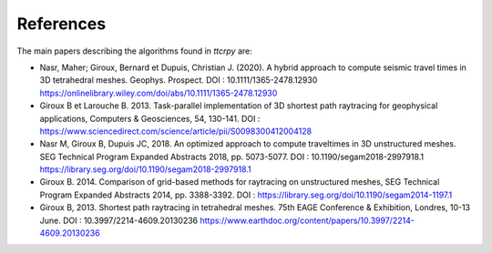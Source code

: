 .. _references:

##########
References
##########

The main papers describing the algorithms found in `ttcrpy` are:

- Nasr, Maher; Giroux, Bernard et Dupuis, Christian J. (2020). A hybrid approach
  to compute seismic travel times in 3D tetrahedral meshes. Geophys. Prospect.
  DOI : 10.1111/1365-2478.12930
  https://onlinelibrary.wiley.com/doi/abs/10.1111/1365-2478.12930

- Giroux B et Larouche B. 2013. Task-parallel implementation of 3D shortest
  path raytracing for geophysical applications, Computers & Geosciences, 54,
  130-141. DOI :
  https://www.sciencedirect.com/science/article/pii/S0098300412004128

- Nasr M, Giroux B, Dupuis JC, 2018.  An optimized approach to compute
  traveltimes in 3D unstructured meshes.  SEG Technical Program Expanded
  Abstracts 2018, pp. 5073-5077. DOI : 10.1190/segam2018-2997918.1
  https://library.seg.org/doi/10.1190/segam2018-2997918.1

- Giroux B. 2014. Comparison of grid-based methods for raytracing on
  unstructured meshes, SEG Technical Program Expanded Abstracts 2014,
  pp. 3388-3392. DOI :
  https://library.seg.org/doi/10.1190/segam2014-1197.1

- Giroux B, 2013. Shortest path raytracing in tetrahedral meshes. 75th EAGE
  Conference & Exhibition, Londres, 10-13 June. DOI : 10.3997/2214-4609.20130236
  https://www.earthdoc.org/content/papers/10.3997/2214-4609.20130236
  
